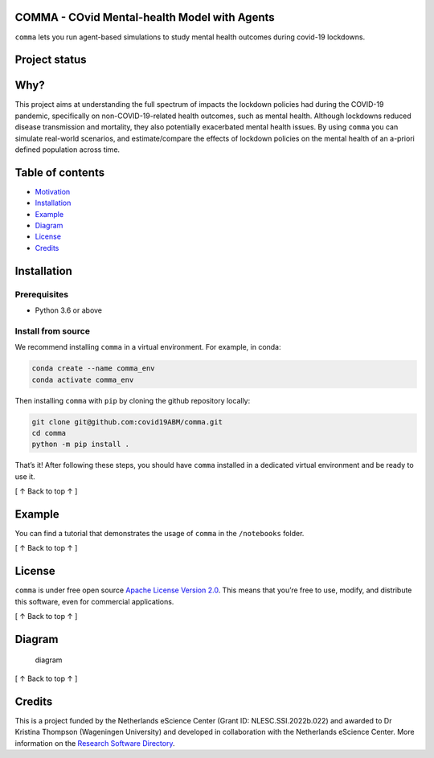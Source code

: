 COMMA - **CO**\ vid **M**\ ental-health **M**\ odel with **A**\ gents
=====================================================================

.. container::

    ``comma`` lets you run agent-based simulations to study mental health outcomes during covid-19 lockdowns.

Project status
========================

|Python package| |pages-build-deployment| |Docs| |Quality Gate Status|
|github license badge| |OpenSSF Best Practices|

Why?
==============

This project aims at understanding the full spectrum of impacts the
lockdown policies had during the COVID-19 pandemic, specifically on
non-COVID-19-related health outcomes, such as mental health. Although
lockdowns reduced disease transmission and mortality, they also
potentially exacerbated mental health issues. By using ``comma`` you can
simulate real-world scenarios, and estimate/compare the effects of
lockdown policies on the mental health of an a-priori defined population
across time.

Table of contents
===========================

-  `Motivation <#why>`__
-  `Installation <#installation>`__
-  `Example <#example>`__
-  `Diagram <#diagram>`__
-  `License <#license>`__
-  `Credits <#credits>`__

Installation
======================

Prerequisites
-------------

-  Python 3.6 or above

Install from source
-------------------

We recommend installing ``comma`` in a virtual environment. For example,
in conda:

.. code:: bash

   conda create --name comma_env
   conda activate comma_env

Then installing ``comma`` with ``pip`` by cloning the github repository
locally:

.. code:: bash

   git clone git@github.com:covid19ABM/comma.git
   cd comma
   python -m pip install .

That’s it! After following these steps, you should have ``comma``
installed in a dedicated virtual environment and be ready to use it.

.. container::

   [ ↑ Back to top ↑ ]


Example
=================

You can find a tutorial that demonstrates the usage of ``comma`` in the
``/notebooks`` folder.

.. container::

   [ ↑ Back to top ↑ ]


License
=================

``comma`` is under free open source `Apache License Version
2.0 <https://raw.githubusercontent.com/covid19ABM/comma/main/LICENSE>`__.
This means that you’re free to use, modify, and distribute this
software, even for commercial applications.

.. container::

   [ ↑ Back to top ↑ ]


Diagram
=================

.. figure:: ../comma_diagram.drawio.svg
   :alt: diagram

   diagram

.. container::

   [ ↑ Back to top ↑ ]


Credits
=================

This is a project funded by the Netherlands eScience Center (Grant ID:
NLESC.SSI.2022b.022) and awarded to Dr Kristina Thompson (Wageningen
University) and developed in collaboration with the Netherlands eScience
Center. More information on the `Research Software
Directory <https://research-software-directory.org/projects/covid-19-mitigation-policies>`__.

.. |image1| image:: pin.svg
   :target: #project-status
.. |Python package| image:: https://github.com/covid19ABM/comma/actions/workflows/python-package.yml/badge.svg
   :target: https://github.com/covid19ABM/comma/actions/workflows/python-package.yml
.. |pages-build-deployment| image:: https://github.com/covid19ABM/comma/actions/workflows/pages/pages-build-deployment/badge.svg
   :target: https://github.com/covid19ABM/comma/actions/workflows/pages/pages-build-deployment
.. |Docs| image:: https://github.com/covid19ABM/comma/actions/workflows/documentation.yaml/badge.svg
   :target: https://github.com/covid19ABM/comma/actions/workflows/documentation.yaml
.. |Quality Gate Status| image:: https://sonarcloud.io/api/project_badges/measure?project=covid19ABM_comma&metric=alert_status
   :target: https://sonarcloud.io/summary/new_code?id=covid19ABM_comma
.. |github license badge| image:: https://img.shields.io/github/license/covid19ABM/comma
   :target: https://github.com/covid19ABM/comma
.. |OpenSSF Best Practices| image:: https://www.bestpractices.dev/projects/7777/badge
   :target: https://www.bestpractices.dev/projects/7777
.. |image2| image:: ../_static/pin.svg
   :target: #why
.. |image3| image:: _static/pin.svg
   :target: #table-of-contents
.. |image4| image:: _static/pin.svg
   :target: #installation
.. |image5| image:: _static/pin.svg
   :target: #example
.. |image6| image:: _static/pin.svg
   :target: #license
.. |image7| image:: _static/pin.svg
   :target: #diagram
.. |image8| image:: _static/pin.svg
   :target: #credits
